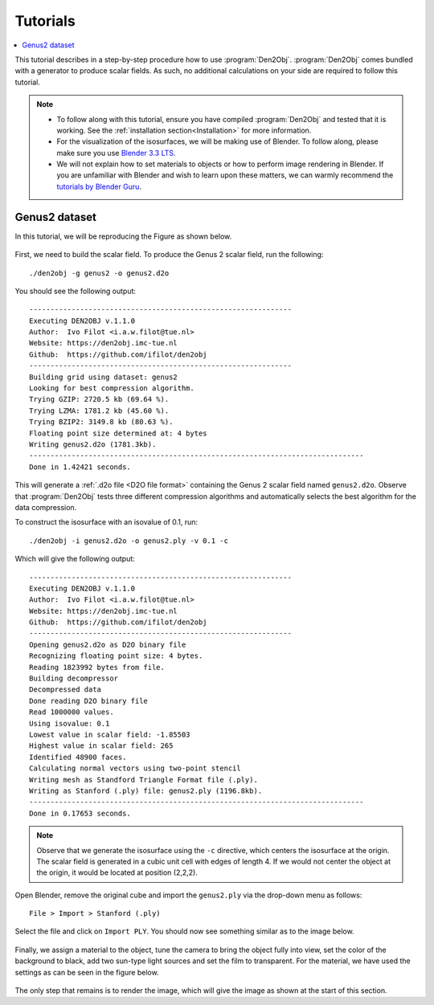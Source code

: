 .. _tutorial:
.. index:: Tutorial

Tutorials
=========

.. contents::
   :local:

This tutorial describes in a step-by-step procedure how to use :program:`Den2Obj`.
:program:`Den2Obj` comes bundled with a generator to produce scalar fields. As
such, no additional calculations on your side are required to follow this
tutorial.

.. note::
    * To follow along with this tutorial, ensure you have compiled
      :program:`Den2Obj` and tested that it is working. See the
      :ref:`installation section<Installation>` for more information.
    * For the visualization of the isosurfaces, we will be making use of
      Blender. To follow along, please make sure you use
      `Blender 3.3 LTS <https://www.blender.org/download/lts/3-3/>`_.
    * We will not explain how to set materials to objects or how to perform
      image rendering in Blender. If you are unfamiliar with Blender and wish
      to learn upon these matters, we can warmly recommend the
      `tutorials by Blender Guru <https://www.youtube.com/watch?v=nIoXOplUvAw>`_.

Genus2 dataset
--------------

In this tutorial, we will be reproducing the Figure as shown below.

.. figure:: _static/img/tutorials/genus2_result.png
   :alt: Genus 2 object

First, we need to build the scalar field. To produce the Genus 2 scalar field,
run the following::

    ./den2obj -g genus2 -o genus2.d2o

You should see the following output::

    --------------------------------------------------------------
    Executing DEN2OBJ v.1.1.0
    Author:  Ivo Filot <i.a.w.filot@tue.nl>
    Website: https://den2obj.imc-tue.nl
    Github:  https://github.com/ifilot/den2obj
    --------------------------------------------------------------
    Building grid using dataset: genus2
    Looking for best compression algorithm.
    Trying GZIP: 2720.5 kb (69.64 %).
    Trying LZMA: 1781.2 kb (45.60 %).
    Trying BZIP2: 3149.8 kb (80.63 %).
    Floating point size determined at: 4 bytes
    Writing genus2.d2o (1781.3kb).
    -------------------------------------------------------------------------------
    Done in 1.42421 seconds.

This will generate a :ref:`.d2o file <D2O file format>` containing the Genus 2
scalar field named ``genus2.d2o``. Observe that :program:`Den2Obj` tests three
different compression algorithms and automatically selects the best algorithm
for the data compression.

To construct the isosurface with an isovalue of 0.1, run::

    ./den2obj -i genus2.d2o -o genus2.ply -v 0.1 -c

Which will give the following output::

    --------------------------------------------------------------
    Executing DEN2OBJ v.1.1.0
    Author:  Ivo Filot <i.a.w.filot@tue.nl>
    Website: https://den2obj.imc-tue.nl
    Github:  https://github.com/ifilot/den2obj
    --------------------------------------------------------------
    Opening genus2.d2o as D2O binary file
    Recognizing floating point size: 4 bytes.
    Reading 1823992 bytes from file.
    Building decompressor
    Decompressed data
    Done reading D2O binary file
    Read 1000000 values.
    Using isovalue: 0.1
    Lowest value in scalar field: -1.85503
    Highest value in scalar field: 265
    Identified 48900 faces.
    Calculating normal vectors using two-point stencil
    Writing mesh as Standford Triangle Format file (.ply).
    Writing as Stanford (.ply) file: genus2.ply (1196.8kb).
    -------------------------------------------------------------------------------
    Done in 0.17653 seconds.

.. note::
    Observe that we generate the isosurface using the ``-c`` directive, which
    centers the isosurface at the origin. The scalar field is generated in a
    cubic unit cell with edges of length 4. If we would not center the object
    at the origin, it would be located at position (2,2,2).

Open Blender, remove the original cube and import the ``genus2.ply`` via
the drop-down menu as follows::

    File > Import > Stanford (.ply)

Select the file and click on ``Import PLY``. You should now see something
similar as to the image below.

.. figure:: _static/img/tutorials/genus2_blender_01.JPG
   :alt: The imported Genus 2 isosurface in Blender.

Finally, we assign a material to the object, tune the camera to bring the
object fully into view, set the color of the background to black, add
two sun-type light sources and set the film to transparent. For the material,
we have used the settings as can be seen in the figure below.

.. figure:: _static/img/tutorials/genus2_blender_02.JPG
   :alt: The imported Genus 2 isosurface in Blender.

The only step that remains is to render the image, which will give the image
as shown at the start of this section.
